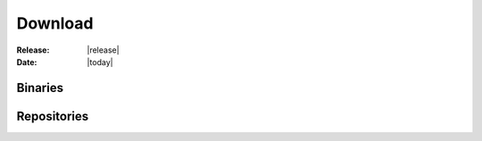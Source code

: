 
Download
========

:Release: |release|

:Date: |today|

.. raw:: html

    <script>
      var repversion = DOCUMENTATION_OPTIONS.VERSION; // from the sphinx doc
      var urlbase = '../../';
    </script>
    <script src="_static/detect.js"></script>
    <div class="download" id="download">
        <a href="#" id="download_link_binary">
            <p><img src="_static/images/download_icon.png" height="96" align="left" />
                <script>
                    var dlb = document.getElementById('download_link_binary');
                    dlb.href = myURL;
                    document.write('<p>Download BrainVISA Suite Online Installer ' + myOS + '</p>');
                </script>
            </p>
        </a>
        <p><a href="#" id="download_link_md5">Download MD5 checksum</a></p>
        <script>
            var dlm = document.getElementById('download_link_md5');
            dlm.href = myMD5;
        </script>
    </div>


Binaries
--------

.. raw:: html

    <html>
        <table border="1" class="docutils">
            <thead>
                <tr class="row-odd">
                    <th class="head">OS</th>
                    <th class="head">Online</th>
                    <th class="head">Online<br>md5</th>
                    <th class="head">Offline</th>
                    <th class="head">Offline<br>md5</th>
                </tr>
            </thead>
            <tbody>
            <tr class="row-even">
                <td>Linux 64 bits</td>
                    <td><a href="#" id="download_link_installer_x86_64_online">Download (bin)</a></td>
                    <td><a href="#" id="download_link_installer_x86_64_online_md5">Download (txt)</a></td>
                    <td><a href="#" id="download_link_installer_x86_64_offline">Download (bin)</a></td>
                    <td><a href="#" id="download_link_installer_x86_64_offline_md5">Download (txt)</a></td>
                <script>
                    var dlio = document.getElementById('download_link_installer_x86_64_online');
                    var dlmo = document.getElementById('download_link_installer_x86_64_online_md5');
                    var dlif = document.getElementById('download_link_installer_x86_64_offline');
                    var dlmf = document.getElementById('download_link_installer_x86_64_offline_md5');

                    dlio.href = links.linux64[0];
                    dlmo.href = links.linux64[1];
                    dlif.href = links.linux64[3];
                    dlmf.href = links.linux64[4];
                </script>
            </tr>
            <tr class="row-odd">
                <td>Linux 32 bits</td>
                <td><a href="#" id="download_link_installer_x86_32_online">Download (bin)</a></td>
                <td><a href="#" id="download_link_installer_x86_32_online_md5">Download (txt)</a></td>
                <td><a href="#" id="download_link_installer_x86_32_offline">Download (bin)</a></td>
                <td><a href="#" id="download_link_installer_x86_32_offline_md5">Download (txt)</a></td>
                <script>
                    var dliol = document.getElementById('download_link_installer_x86_32_online');
                    var dlmol = document.getElementById('download_link_installer_x86_32_online_md5');
                    var dlifl = document.getElementById('download_link_installer_x86_32_offline');
                    var dlmfl = document.getElementById('download_link_installer_x86_32_offline_md5');

                    dliol.href = links.linux32[0];
                    dlmol.href = links.linux32[1];
                    dlifl.href = links.linux32[3];
                    dlmfl.href = links.linux32[4];
                </script>
            </tr>
            <tr class="row-even">
                <td>Windows 32 bits</td>
                <td><a href="#" id="download_link_installer_win32_online">Download (exe)</a></td>
                <td><a href="#" id="download_link_installer_win32_online_md5">Download (txt)</a></td>
                <td><a href="#" id="download_link_installer_win32_offline">Download (exe)</a></td>
                <td><a href="#" id="download_link_installer_win32_offline_md5">Download (txt)</a></td>
                <script>
                    var dliow = document.getElementById('download_link_installer_win32_online');
                    var dlmow = document.getElementById('download_link_installer_win32_online_md5');
                    var dlifw = document.getElementById('download_link_installer_win32_offline');
                    var dlmfw = document.getElementById('download_link_installer_win32_offline_md5');

                    dliow.href = links.win32[0];
                    dlmow.href = links.win32[1];
                    dlifw.href = links.win32[3];
                    dlmfw.href = links.win32[4];
                </script>
            </tr>
            <tr class="row-odd">
                <td>Mac OS X 10.5</td>
                <td><a href="#" id="download_link_installer_osx_online">Download (dmg)</a></td>
                <td><a href="#" id="download_link_installer_osx_online_md5">Download (txt)</a></td>
                <td>-<a href="#" id="download_link_installer_osx_offline"></a></td>
                <td>-<a href="#" id="download_link_installer_osx_offline_md5"></a></td>
                <script>
                    var dliom = document.getElementById('download_link_installer_osx_online');
                    var dlmom = document.getElementById('download_link_installer_osx_online_md5');
                    var dlifm = document.getElementById('download_link_installer_osx_offline');
                    var dlmfm = document.getElementById('download_link_installer_osx_offline_md5');

                    dliom.href = links.osx[0];
                    dlmom.href = links.osx[1];
                    dlifm.href = links.osx[3];
                    dlmfm.href = links.osx[4];
                </script>
            </tr>
            <tr class="row-even">
                <td>Mac OS X 10.5</td>
                <td><a href="#" id="download_link_installer_osx_online_zip">Download (zip)</a></td>
                <td><a href="#" id="download_link_installer_osx_online_zip_md5">Download (txt)</a></td>
                <td>-</td>
                <td>-</td>
                <script>
                    var dliomz = document.getElementById('download_link_installer_osx_online_zip');
                    var dlmomz = document.getElementById('download_link_installer_osx_online_zip_md5');
                    dliomz.href = links.osx[5];
                    dlmomz.href = links.osx[6];
                </script>
            </tr>
            </tbody>
        </table>
    </html>


Repositories
------------

.. raw:: html

    <html>
        <table border="1" class="docutils">
            <tbody>
            <tr class="row-odd">
                <td>Linux 64 bits</td>
                <td><a href="#" id="download_link_repository_linux64">repository</a></td>
                <script>
                    var dli = document.getElementById('download_link_repository_linux64');
                    dli.href = repos_links.linux64[0];
                    dli.innerHTML = repos_links.linux64[1];
                </script>
            </tr>
            <tr class="row-even">
                <td>Linux 32 bits</td>
                <td><a href="#" id="download_link_repository_linux32">repository</a></td>
                <script>
                    var dli = document.getElementById('download_link_repository_linux32');
                    dli.href = repos_links.linux32[0];
                    dli.innerHTML = repos_links.linux32[1];
                </script>
            </tr>
            <tr class="row-odd">
                <td>Windows 32 bits</td>
                <td><a href="#" id="download_link_repository_win32">repository</a></td>
                <script>
                    var dli = document.getElementById('download_link_repository_win32');
                    dli.href = repos_links.win32[0];
                    dli.innerHTML = repos_links.win32[1];
                </script>
            </tr>
            <tr class="row-even">
                <td>MacOS X 10.5 32 bits</td>
                <td><a href="#" id="download_link_repository_osx">repository</a></td>
                <script>
                    var dli = document.getElementById('download_link_repository_osx');
                    dli.href = repos_links.osx[0];
                    dli.innerHTML = repos_links.osx[1];
                </script>
            </tr>
        </table>
    </html>

